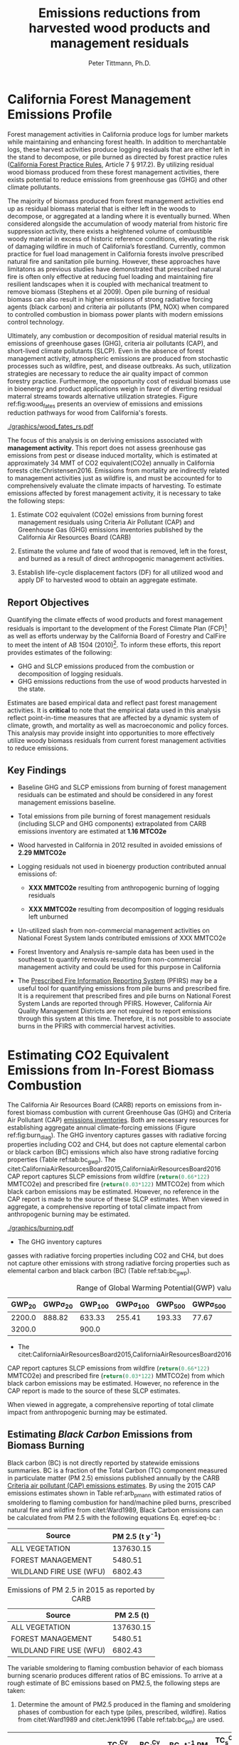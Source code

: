 #+TITLE: Emissions reductions from harvested wood products and management residuals
#+AUTHOR: Peter Tittmann, Ph.D.
#+email: pwt@berkeley.edu
#+LaTeX_CLASS: article
#+LaTeX_CLASS_OPTIONS: [a4paper]
#+LaTeX_HEADER: \usepackage{amssymb,amsmath}
#+LaTeX_HEADER: \usepackage{natbib}
#+LaTeX_HEADER: \usepackage[margin=2cm]{geometry}
#+LaTeX_HEADER: \usepackage{fancyhdr} %For headers and footers
#+LaTeX_HEADER: \pagestyle{fancy} %For headers and footers
#+LaTeX_HEADER: \usepackage{lastpage} %For getting page x of y
#+LaTeX_HEADER: \usepackage{float} %Allows the figures to be positioned and formatted nicely
#+LaTeX_HEADER: \floatstyle{boxed} %using this
#+LaTeX_HEADER: \usepackage{draftwatermark}
#+LaTeX_HEADER: \restylefloat{figure} %and this command
#+LaTeX_HEADER: \usepackage{url} %Formatting of yrls
#+LATEX_HEADER: \rhead{\includegraphics[width=3cm]{berkeley}}
#+LaTeX_HEADER: \chead{}
#+LaTeX_HEADER: \lfoot{Draft}
#+LaTeX_HEADER: \cfoot{}
#+LaTex_HEADER: \setlength{\parskip}{1em}
#+LaTeX_HEADER: \rfoot{\thepage\ of \pageref{LastPage}}



\pagebreak
* California Forest Management Emissions Profile

Forest management activities in California produce logs for lumber markets while maintaining and enhancing forest health. In addition to merchantable logs, these harvest activities produce logging residuals that are either left in the stand to decompose, or pile burned as directed by forest practice rules ([[http://calfire.ca.gov/resource_mgt/downloads/2013_FP_Rulebook_with_Tech_RuleNo1.pdf][California Forest Practice Rules]], Article 7 §
917.2). By utilizing residual wood biomass produced from these forest management activities, there exists potential to reduce emissions from greenhouse gas (GHG) and other climate pollutants.

The majority of biomass produced from forest management activities end up as residual biomass material that is either left in the woods to decompose, or aggregated at a landing where it is eventually burned. When considered alongside the accumulation of woody material from historic fire suppression activity, there exists a heightened volume of combustible woody material in excess of historic reference conditions, elevating the risk of damaging wildfire in much of California’s forestland. Currently, common practice for fuel load management in California forests involve prescribed natural fire and sanitation pile burning. However, these approaches have limitatons as previous studies have demonstrated that prescribed natural fire is often only effective at reducing fuel loading and maintaining fire resilient landscapes when it is coupled with mechanical treatment to remove biomass (Stephens et al 2009). Open pile burning of residual biomass can also result in higher emissions of strong radiative forcing agents (black carbon) and criteria air pollutants (PM, NOX) when compared to controlled combustion in biomass power plants with modern emissions control technology. 

Ultimately, any combustion or decomposition of residual material results in emissions of greenhouse gases (GHG), criteria air pollutants (CAP), and short-lived climate pollutants (SLCP). Even in the absence of forest management activity, atmospheric emissions are produced from 
stochastic processes such as wildfire, pest, and disease outbreaks. As such, utilization strategies are necessary to reduce the air quality impact of common forestry practice. Furthermore, the opportunity cost of residual biomass use in bioenergy and product applications weigh in favor of diverting residual materral streams towards alternative utilization strategies. Figure ref:fig:wood_fates presents an overview of emissions and emissions reduction pathways for wood from California's forests. 

#+CAPTION: Overview of fates of wood resulting from harvest and mortality in California forests. Note that time is not represented in this figure. \label{fig:wood_fates} 
#+ATTR_LATEX: :width 0.75\textwidth
[[./graphics/wood_fates_rs.pdf]]


The focus of this analysis is on deriving emissions associated with *management activity*. This report does not assess greenhouse gas emissions from pest or disease induced mortality, which is estimated at approximately 34 MMT of CO2 equivalent(CO2e) annually in California forests cite:Christensen2016. Emissions from mortality are indirectly related to management activities just as wildfire is, and must be accounted for to comprehensively evaluate the climate impacts of harvesting. To estimate emissions affected by forest  management activity, it is necessary to take the following steps:

1. Estimate CO2 equivalent (CO2e) emissions from burning forest management
   residuals using Criteria Air Pollutant (CAP) and Greenhouse Gas (GHG) emissions inventories
   published by the California Air Resources Board (CARB)

2. Estimate the volume and fate of wood that is removed, left in the
   forest, and burned as a result of direct anthropogenic management
   activities.

3. Establish life-cycle displacement factors (DF) for all
   utilized wood and apply DF to harvested wood to obtain an aggregate estimate.

** Report Objectives

Quantifying the climate effects of wood products and forest management
residuals is important to the development of the Forest Climate Plan
(FCP)[fn:1] as well as efforts underway by the California Board of
Forestry and CalFire to meet the intent of AB 1504 (2010)[fn:2]. To
inform these efforts, this report provides estimates of the following:

 - GHG and SLCP emissions produced from the combustion or
   decomposition of logging residuals.
 - GHG emissions reductions from the use of wood products harvested in
   the state.


Estimates are based empirical data and reflect past forest
management activities. It is *critical* to note that the empirical
data used in this analysis reflect point-in-time measures that are
affected by a dynamic system of climate, growth, and mortality as well as macroeconomic and policy forces. This analysis may provide insight into
opportunities to more effectively utilize woody biomass residuals from
current forest management activities to reduce emissions. 

** Key Findings
- Baseline GHG and SLCP emissions from burning of forest
  management residuals can be estimated and should be considered in
  any forest management emissions baseline.

- Total emissions from pile burning of forest management residuals
  (including SLCP and GHG components) extrapolated from CARB emissions
  inventory are estimated at *1.16 MTCO2e*

- Wood harvested in California in 2012 resulted in avoided emissions of
  *2.29 MMTCO2e*

- Logging residuals not used in bioenergy production contributed annual
  emissions of:
  - *XXX MMTCO2e* resulting from anthropogenic burning of logging residuals

  - *XXX MMTCO2e* resulting from decomposition of logging residuals left
    unburned

- Un-utilized slash from non-commercial management activities on
  National Forest System lands contributed emissions of XXX MMTCO2e

- Forest Inventory and Analysis re-sample data has been used in the
  southeast to quantify removals resulting from non-commercial
  management activity and could be used for this purpose in California

- The [[https://ssl.arb.ca.gov/pfirs/][Prescribed Fire Information Reporting System]] (PFIRS) may be a useful tool for quantifying
  emissions from pile burns and prescribed fire. It is a requirement that prescribed fires and pile
  burns on National Forest System Lands are reported through PFIRS. However, California Air Quality Management
  Districts are not required to report emissions through this system at this time. Therefore, it is not possible to associate burns in the PFIRS with commercial harvest activities.
  
* Estimating CO2 Equivalent Emissions from In-Forest Biomass Combustion


The California Air Resources Board (CARB) reports on
emissions from in-forest biomass combustion with current Greenhouse Gas (GHG) and Criteria Air
Pollutant (CAP) 
[[http://www.arb.ca.gov/ei/ei.htm][emissions inventories]]. Both are necessary resources for establishing
aggregate annual climate-forcing emissions (Figure ref:fig:burn_diag). The GHG inventory captures
gasses with radiative forcing properties including CO2 and CH4, but does not capture elemental
carbon or black carbon (BC) emissions which also have strong radiative
forcing properties (Table ref:tab:bc_gwp). The citet:CaliforniaAirResourcesBoard2015,CaliforniaAirResourcesBoard2016
CAP report captures SLCP emissions from wildfire
(src_python{return(0.66*122)} MMTCO2e) and prescribed fire
(src_python{return(0.03*122)} MMTCO2e) from which black carbon emissions may be estimated. However, no reference in the CAP report is made to the source of these
SLCP estimates. When viewed in aggregate, a comprehensive reporting of total climate impact from anthropogenic burning may be estimated. 


#+CAPTION: Data sources available from CARB for estimating GHG and SLCP emissions from forest management. \label{fig:burn_diag}
#+ATTR_LATEX: :width 0.75\textwidth
#+Results: fig:burn_diag
[[./graphics/burning.pdf]]

- The GHG inventory captures
gasses with radiative forcing properties including CO2 and CH4, but does
not capture other emissions with strong radiative forcing properties such as elemental
carbon and black carbon (BC) (Table ref:tab:bc_gwp). 

#+NAME: tab:bc_gwp
#+BEGIN_SRC sqlite :db fcat_biomass.sqlite :colnames yes :exports results
select gwp_20 "GWP_{20}",
       gwp_20_std "GWP\sigma_{20}",
       gwp_100 "GWP_{100}",
       gwp_100_std "GWP\sigma_{100}",
       gwp_500 "GWP_{500}",
       gwp_500_std "GWP\sigma_{500}",
       source "Source" from bc_gwp;
#+END_SRC

#+CAPTION: Range of Global Warming Potential(GWP) values for Black Carbon.\label{tab:bc_gwp}
#+RESULTS: tab:bc_gwp
| GWP_{20} | GWP\sigma_{20} | GWP_{100} | GWP\sigma_{100} | GWP_{500} | GWP\sigma_{500} | Source                          |
|----------+----------------+-----------+-----------------+-----------+-----------------+---------------------------------|
|   2200.0 |         888.82 |    633.33 |          255.41 |    193.33 |           77.67 | citet:Fuglestvedt2010           |
|   3200.0 |                |     900.0 |                 |           |                 | citet:CaliforniaAirResourcesBoard2015 |


- The citet:CaliforniaAirResourcesBoard2015,CaliforniaAirResourcesBoard2016
CAP report captures SLCP emissions from wildfire
(src_python{return(0.66*122)} MMTCO2e) and prescribed fire
(src_python{return(0.03*122)} MMTCO2e) from which black carbon emissions may be estimated. However, no reference in the CAP report is made to the source of these
SLCP estimates. 

When viewed in aggregate, a comprehensive reporting of total climate impact from anthropogenic burning may be estimated. 

** Estimating /Black Carbon/ Emissions from Biomass Burning

Black carbon (BC) is not directly reported by statewide emissions summaries. BC is a fraction of the Total 
Carbon (TC) component measured in particulate matter (PM 2.5) emissions published annually by the CARB [[http://www.arb.ca.gov/ei/emissiondata.htm][Criteria air pollutant (CAP)
emissions estimates]]. By using the 2015 CAP emissions estimates shown in Table ref:arb_pm_ann with estimated ratios of 
smoldering to flaming combustion for hand/machine piled burns, prescribed 
natural fire and wildfire from citet:Ward1989, Black Carbon emissions
can be calculated from PM
2.5 with the following equations Eq. eqref:eq-bc :


#+NAME: tab:arb_pm_ann
#+BEGIN_SRC sqlite :db fcat_biomass.sqlite :colnames yes :exports results
select eicsoun as Source, printf("%.2f", pm2_5*365) as 'PM 2.5 (t y^{-1})' from cpe_2015 WHERE eicsoun in ('FOREST MANAGEMENT','WILDLAND FIRE USE (WFU)','ALL VEGETATION');
#+END_SRC

#+RESULTS: tab:arb_pm_ann
| Source                  | PM 2.5 (t y^{-1}) |
|-------------------------+-------------------|
| ALL VEGETATION          |         137630.15 |
| FOREST MANAGEMENT       |           5480.51 |
| WILDLAND FIRE USE (WFU) |           6802.43 |

#+CAPTION: Emissions of PM 2.5 in 2015 as reported by CARB \label{tab:arb_pm_ann}
#+RESULTS: arb_pm_ann
| Source                  | PM 2.5 (t)        |
|-------------------------+-------------------|
| ALL VEGETATION          |         137630.15 |
| FOREST MANAGEMENT       |           5480.51 |
| WILDLAND FIRE USE (WFU) |           6802.43 |



#+BEGIN_LaTeX
\begin{align}
BC &= \left( PM_{2.5} \times F \times TC_f \times BC_f\right) + \left( PM_{2.5} \times S \times TC_s \times BC_s\right) \label{eq-bc} \\
\text{where:} \nonumber \\
BC &= \text{Black Carbon (mass units)} \nonumber \\
PM_{2.5} &= PM_{2.5} \text{ (mass units)} \nonumber \\
F &= \text{Percent of combustion in flaming phase} \nonumber \\
TC_f &= \text{Total Carbon fraction of } PM_{2.5} \text{ for flaming phase} \nonumber \\
BC_f &= \text{Black Carbon fraction of Total Carbon for flaming phase} \nonumber \\
S &= \text{Percent of combustion in smoldering phase} \nonumber \\
TC_s &= \text{Total Carbon fraction of } PM_{2.5} \text{ for smoldering phase} \nonumber \\
BC_s &= \text{Black Carbon fraction of Total Carbon for smoldering phase} \nonumber
\end{align}
#+END_LaTeX

# [[http://mathurl.com/ha5ugpu.png]]

The variable smoldering to flaming combustion behavior of each biomass burning scenario produces different
ratios of BC emissions. To arrive at a rough estimate of BC emissions based on PM2.5, the
following steps are taken:

1. Determine the amount of PM2.5 produced in the flaming and smoldering
   phases of combustion for each type (piles, prescribed,
   wildfire). Ratios from citet:Ward1989 and citet:Jenk1996 (Table ref:tab:bc_pm) are used.

#+NAME:   tab:bc_pm
#+BEGIN_SRC sqlite :db fcat_biomass.sqlite :colnames yes :exports results
select source as 'Source', "Unnamed 0" as 'BC_f t^{-1} PM', tc_f_cv as 'TC_f^{Cv} t^{-1} PM', ec_f_cv as 'BC_f^{Cv} t^{-1} TC', "Unnamed 1" as 'BC_s t^{-1} PM 2.5', tc_s_cv as 'TC_s^{Cv} t^{-1} PM',ec_s_cv as 'BC_s^{Cv} t^{-1} TC' from ec_ratios;

#+END_SRC
#+CAPTION: Factors used for calculating Black Carbon (BC) emissions from the three primary combustion sources. BC is a fraction of Total Carbon (TC) which is a fraction of total PM 2.5. Coefficients of variation (C_v) are reported here as well. \label{tab:bc_pm}
#+RESULTS: tab:bc_pm

| Source     | BC_f t^{-1} PM | TC_f^{Cv} t^{-1} PM | BC_f^{Cv} t^{-1} TC | BC_s t^{-1} PM 2.5 | TC_s^{Cv} t^{-1} PM | BC_s^{Cv} t^{-1} TC |
|------------+----------------+---------------------+---------------------+--------------------+---------------------+---------------------|
| Pile Burn  |       0.046904 |                0.09 |                0.45 |            0.01624 |                0.01 |                0.49 |
| Prescribed |     0.08016309 |              0.0733 |              0.5833 |           0.020944 |                0.08 |                0.29 |
| Wildfire   |     0.05870124 |              0.0867 |              0.4467 |          0.0228641 |                0.06 |               0.338 |


2. Define 1000 normal probability distributions using the coefficient
   of variation from Table ref:tab:bc_pm to determine the percent of PM 2.5
   comprised by carbonaceous material (TC), and the percent of TC comprised
   by black carbon (BC). //???Give estimates and coefficient of variation
   estimates provided by citet:Ward1989, tables 2 and 3.???//

3. Estimate annual BC emissions ref:tab:carb_bc based on probability distributions
   defined in step 2 and annual emissions provided by CARB.


#+NAME: tab:carb_bc
#+BEGIN_SRC sqlite :db fcat_biomass.sqlite :colnames yes :exports results
select eicsoun as Source, printf("%.2f", pm2_5*365) as 'PM 2.5 (t y^{-1})', 
printf("%.2f", case when eicsoun='ALL VEGETATION' then pm2_5*365 * (.05870124 + .0228641)
when eicsoun = 'FOREST MANAGEMENT' then pm2_5*365 * (.046904 + .01624)
when eicsoun = 'WILDLAND FIRE USE (WFU)' then pm2_5*365 * (.08016309 + .020944) end) as 'BC (t y^{-1})', 

printf("%.2f", case when eicsoun='ALL VEGETATION' then pm2_5*365 * (.05870124 + .0228641)*3200
when eicsoun = 'FOREST MANAGEMENT' then pm2_5*365 * (.046904 + .01624)*3200
when eicsoun = 'WILDLAND FIRE USE (WFU)' then pm2_5*365 * (.08016309 + .020944)*3200 end) as 'GWP (t y^{-1})'

 from cpe_2015 WHERE eicsoun in ('FOREST MANAGEMENT','WILDLAND FIRE USE (WFU)','ALL VEGETATION');
#+END_SRC
#+CAPTION: Annual black carbon emissions calculated from CARB volumes \label{tab:carb_bc}
#+RESULTS: tab:carb_bc
| Source                  | PM 2.5 (t y^{-1}) | BC (t y^{-1}) | GWP (t y^{-1}) |
|-------------------------+-------------------+---------------+----------------|
| ALL VEGETATION          |         137630.15 |      11225.85 |    35922719.54 |
| FOREST MANAGEMENT       |           5480.51 |        346.06 |     1107396.54 |
| WILDLAND FIRE USE (WFU) |           6802.43 |        687.77 |     2200877.13 |



Given the variance in baseline assumptions (maybe elaborate? FOR PETER)of
BC volume in Table ref:tab:bc_pm, it is critical to acknowledge the 
minimum and maximum range of probable emissions volumes.
The following plot represents estimates of total BC emissions resulting
from combustion of woody biomass in wildfire, pile burning, and
prescribed natural fire based on CARB CAP emissions categories.


#+CAPTION: Short-lived climate pollution from open burning of biomass as reported by CARB criteria pollutant emissions inventory.\label{tab:bc_pm}
#+ATTR_LATEX: :width \textwidth
[[./graphics/bc_prob_gwp.pdf]]

# [[https://github.com/peteWT/fcat_biomass/blob/master/graphics/bc_prob_gwp.png?raw=true]]

** Estimating /GHG Emissions/ from Biomass Burning 
To estimate GHG emissions from biomass combustion, we estimates pile, wildfire, and
slash burning emissions using published values from CARB(which ones?). 

- To estimate GHG emissions from *pile burning*, we use the ratio of
PM 2.5 to CO2 and to CH4 as determined in the Piled Fuels
Emissions Calculator. These ratios are then applied to CARB-reported PM 
emissions to estimate GHG emissions (Table ref:tab:pfe_calc).

#+NAME: tab:pfe_calc

| Pile Biomass (t) | Consumed Biomass (t) | PM2.5 (t) | CO2 (t) | CH4 (t) |
|------------------+---------------------+-----------+---------+---------|
|         1.360178 |            1.224161 |  0.008263 |  2.0366 | 0.0034  |
#+CAPTION: Ratios of Biomass to GHG emissions from the Piled Fuels Emissions Calculator. \label{tab:pfe_calc}

- To estimate GHG emissions from *wildfire* and *slash burning*, we utilize
estimates provided by the the
[[[[http://www.arb.ca.gov/cc/inventory/archive/tables/net_co2_flux_2007-11-19.pdf]]][CARB
greenhouse gas emissions inventory]] for years between 1994 through 2004 (Table ref:arb_ghg_2004).

#+NAME: arb_ghg_2004
#+BEGIN_SRC sqlite :db fcat_biomass.sqlite :colnames yes :exports results
select sc_cat as "Source Category", avg(mmtco2e) as "Average annual emissions 1994-2004 MMTCO_2e" from arb_co2 where sc_cat in ('Forest and rangeland fires', 'Timber harvest slash')  group by sc_cat;
#+END_SRC
#+CAPTION: Annual GHG Emissions estimated from CARB GHG emissions inventory \label{arb_ghg_2004}
#+RESULTS: arb_ghg_2004
| Source Category            | Average annual emissions 1994-2004 MMTCO_2e |
|----------------------------+---------------------------------------------|
| Forest and rangeland fires |                                      2.0194 |
| Timber harvest slash       |                           0.155266666666667 |

** Estimating Total Emissions from Biomass Burning
To arrive at an estimate of total CO2 equivalent (CO2e) emissions for 2015, 
we combine black carbon emissions estimates from the CARB
Criteria Air Pollutant Emissions Inventory with GHG emissions estimates reported in the
CARB GHG Emissions Inventory. The time discrepancy between the most recent GHG Emissions Inventory in 2004 and the current year is
acknowledged as an irreconcilable source of uncertainty in this
estimation. Further model-based estimation could be used to derive a
ratio of GHG to PM using the [[http://www.fs.fed.us/pnw/fera/research/smoke/consume/index.shtml][USFS CONSUME]] model. Overall, this analysis demonstrates that
substantial emissions from forest management residuals have been reported
by CARB emissions inventories and that such inventories may be utilized to establish a baseline
condition. We find that a rough estimate of CO2e emissions from pile
burning annual approaches 1 Mt CO2e Table ref:tab:carb1990_co2e.


#+NAME:   tab:carb1990_co2e
#+BEGIN_SRC sqlite :db fcat_biomass.sqlite :colnames yes :exports results
select sc_cat, avg(mmtco2e) from arb_co2 where sc_cat in ('Forest and rangeland fires', 'Timber harvest slash')  group by sc_cat;
#+END_SRC
#+CAPTION: Estimated average annual CO2 equivilant emissions by source and emission type. \label{carb1990_co2e}
#+RESULTS: tab:carb1990_co2e
| sc_cat                     |      avg(mmtco2e) |
|----------------------------+-------------------|
| Forest and rangeland fires |            2.0194 |
| Timber harvest slash       | 0.155266666666667 |

|     | Mt CO2e   | Source                 |
|-----+-----------+------------------------|
| 0   | 0.17      | CO2 pile burning       |
| 1   | 0.99      | CO2e BC pile burning   |
| 2   | 1.16      | Total Mt CO2e          |

//BC emissions in terms of CO2e has not been included in any GHG emissions
inventory published by CARB. Remove?//

* Estimating Emissions Impact from Utilization of Harvested Wood
Wood harvested from California's forests are utilized in a variety of construction,
landscaping, and consumer products. During the manufacture of these products, this wood is fractionated 
through a multi-stage process of harvesting, processing, and utilization to reside in several residual biomass fates (below). 
These biomass fates have widely variable time horizons for carbon return to the atmosphere. 

+ Logging Residuals :: Tops, limbs, and sub-merchantable material produced from harvest activities in the woods. These residuals may be left on site to naturally decompose or be combusted through controlled pile burning or wildfire.
+ Processing (Mill) Residuals :: Sawdust, shavings, bark, and off cuts from primary and secondary manufacturing. These residuals may be directed towards alternative product streams (i.e. wood pellet, wood chip, power and heat generation) or sent to a landfill.
+ Construction Debris :: Fraction of wood used in construction or finished products that are not integratrated into its final form. These residuals are most commonly sent to a landfill.
+ Demolition :: Wood used in construction that has reached the end of its useful life. These residuals are most commonly sent to a landfill.

Each category has multiple potential fates which can greatly influence the net emissions impact attributed to the initial forest management activity. While wood products used in construction, finished products, or other stable environments may sequester carbon for a long period, residues sent to landfills or left in the woods as slash emit climate forcing gasses. Some of these wood residues may be further directed towards alternative uses under controlled combustion (i.e., pellet production, power and heat generation), but ultimately the fate of these pools is determined by a highly dynamic political and economic system. To understand how policy decisions will impact the fate and subsequent climate impact of harvested wood products, a detailed process model is necessary to track the distribution of harvested wood material. Figure ref:wood_fates

# [[https://www.lucidchart.com/publicSegments/view/52a1774e-7722-4ebf-8e1a-e8fc6837bfee/image.png]] 

** Disposition of Harvested Wood in California.
To provide a rough estimate of the fate of annually harvested roundwood material, we estimate volumes of Logging, Processing, and Construction 
residuals in California. To estimate current values, we apply known milling efficiency 
improvements, logging utilization rates, and construction use efficiency to historical production volumes. 

*** Logging Residues
 According to citet:Morgan, logging residues produced from sawlog harvest can be estimated using a factor of 0.0302 (+/-.0123 @95%CI) times the total cubic sawlog volume delivered to a mill. citet:Simmons2014 found that logging utilization has decreased in Idaho from 1990 to 2011 by 72%. Unfortunately, we cannot say how logging residue production has changed over time in California. For the purpose of this analysis, we will assume that similar changes have occurred in California timber harvesting. 

 We estimate logging residue production factor for years before 1990 based on the following equation. We assume 1990 residue ratios for all years prior.

 #+BEGIN_LaTeX

 \begin{align*}
 V\llap{--}lr_{x} = V\llap{--}rw_{x}\left(\eta_{04}+\left(\eta_{o4}\eta_\Delta\right)\right)\\
 \text{Where:}\\
 V\llap{--}rw_{x} = \text{Rundwood volume harvested in year }x\\
 \eta_{04} = \mathcal{N}(0.0302,0.0123) \text{ ratio of logging residues to roundwood harvested in CA, 2004}\\
 \eta_\Delta = 0.72 \text{ (percent change in efficiency over time period)}\\
 \end{align*}
 #+END_LaTeX

 For logging residue production factors between 1990 and 2004, we calculate logging residues by adjusting the logging residual ratio reported by citet:Morgan with the percent change in logging residual ratios estimated for Idaho by citet:Simmons2014. To reflect the uncertainty in the estimate provided by citet:Morgan, we calculate the logging residual using a randomly selected value from a normal probability distribution defined by the estimate and upper and lower bounds of the 95% confidence interval provided:

 #+BEGIN_LaTeX

 \begin{align*}
 V\llap{--}lr_{x} = V\llap{--}rw_{x}\left(\eta_{04}+ \left(\eta_{04}\left(\left(Y_1-x\right)\frac{\eta_\Delta}{Y_\Delta}\right)\right)\right)\\
 \text{Where:}\\
 V\llap{--}rw_{x} = \text{Roundwood volume harvested in year }x\\
 \eta_{04} = \mathcal{N}(0.0302,0.0123) \text{ ratio of logging residues to roundwood harvested in CA, 2004}\\
 Y_1 = 2004 \text{ (year for which logging residual estimate available for CA)} \\
 x = \text{year for which logging residues are calculated}\\
 \eta_\Delta = 0.72 \text{ (percent change in logging residue ratio over time period)}\\
 Y_\Delta = 21\text{ (number of years over which logging residue ratio decreased)}
 \end{align*}
 #+END_LaTeX

 Logging residual volume in years following 2004 are calculated as follows:

 #+BEGIN_LaTeX
 \begin{align*}
 V\llap{--}lr_{x} = V\llap{--}rw_{x}\left(\eta_{04}- \left(\eta_{04}\left(\left(x-Y_1\right)\frac{\eta_\Delta}{Y_\Delta}\right)\right)\right)\\
 \text{Where:}\\
 V\llap{--}rw_{x} = \text{Rundwood volume harvested in year }x\\
 \eta_{04} = \mathcal{N}(0.0302,0.0123) \text{ ratio of logging residues to roundwood harvested in CA, 2004}\\
 Y_1 = 2004 \text{ (year for which logging residual estimate available for CA)} \\
 x = \text{year for which logging residues are calculated}\\
 \eta_\Delta = 0.72 \text{ (percent change in logging residue ratio over time period)}\\
 Y_\Delta = 21\text{ (number of years over which logging residue ratio decreased)}
 \end{align*}
 #+END_LaTeX
 
*** Processing Residues
 Milling efficiency has increased by roughly 14% in California in the period between 1970 and 2006 citet:Keegan2010. For this analysis we assume a continuous improvement such that for years prior to 1970, milling efficiency in year $x$ is calculated as:

 #+BEGIN_LaTeX

 \begin{align*}
 V\llap{--}mr_{x} = V\llap{--}rw_{x} \left(\eta_{70}-\left((Y_1-x)\frac{\eta_\Delta}{Y_\Delta}\right\right)\\
 \text{Where:}\\
 V\llap{--}rw_{x} = \text{Rundwood volume harvested in year }x\\
 \eta_{70} = 0.42 \text{ (milling efficiency in 1970)}\\
 Y_1 = 1970 \text{ (earliest year mill efficiency available for)} \\
 x = \text{year for which milling residues are calculated}\\
 \eta_\Delta = 0.06\text{ (increase in milling efficiency from 1970-2011)}\\
 Y_\Delta = 41\text{ (number of years overwhihc milling efficiency increased)}
 \end{align*}
 #+END_LaTeX

For years after 1970, milling efficiency for year $x$ is calculated as:

 #+BEGIN_LaTeX
 \begin{align*}
 V\llap{--}mr_{x} = V\llap{--}rw_{x} \left(\eta_{70}+\left((x-Y_1)\frac{\eta_\Delta}{Y_\Delta}\right\right)\\
 \text{Where:}\\
 V\llap{--}rw_{x} = \text{Rundwood volume harvested in year }x\\
 \eta_{70} = 0.42 \text{ (milling efficiency in 1970)}\\
 Y_1 = 1970 \text{ (earliest year mill efficiency available for)} \\
 x = \text{year for which milling residues are calculated}\\
 \eta_\Delta = 0.06\text{ (increase in milling efficiency from 1970-2011)}\\
 Y_\Delta = 41\text{ (number of years overwhihc milling efficiency increased)}
 \end{align*}
 #+END_LaTeX

*** Construction Residues
To estimate annualized construction waste material, we apply the ratio of construction and demolition debris to finished wood products (citet:McKeever2004) to Board of Equalization (BOE) citet:??? roundwood harvest volumes. In 2002, construction debris was estimated as approximately 15% of the total wood used in construction. Of note is that the data from citeauthor:McKeever2004 is sparse and should be considered unreliable for years other than those for which it is reported. Furthermore, distinguishing demolition debris from wood produced annually from wood grown on California forestland is outside of the scope of this report. 
*** Harvested Wood Residue Summary
The following Table ref:tab:me_and_lr presents ten year average estimates of logging and milling residuals, finished lumber, and construction debris based on Board of Equalization (BOE) roundwood harvest volumes.

#+NAME: tab:me_and_lr
 #+BEGIN_SRC python :results raw :exports results
 import sqlite3
 import numpy as np
 import pandas as pd
 from tabulate import tabulate

 con = sqlite3.connect('fcat_biomass.sqlite')
 convUnits = 5.44 #MCF/MMBF

 def me(yr,vol):
     me70 = 0.42 #Mill efficiency in 1970
     me11 = 0.48 #Mill efficiency in 2011
     ann = (me11 - me70)/(2011-1970)
     if yr <= 1970:
         return vol * (me70-((1970-yr)*ann))
     if yr >= 1970:
         return vol * (me70+((yr-1970)*ann))

 def lr(yr,vol):
     lr04 = np.random.normal(0.0302,0.0123)
     # 72% reduction in logging residue production between 1990 and 2011)
     ann = 0.72/(2011-1990)
     lr90 = lr04 + (lr04*0.72)
     lr11 = lr04 - (lr04*((2011-2004)*ann))
     # if year is before 1990, assume lr from 1990
     if yr < 1990:
         return vol * lr90
     if yr >= 1990 and yr <=2004 :
         return vol * (lr04 + (lr04*((2004-yr)*ann)))
     if yr > 2004:
         return vol * (lr04 - (lr04*((yr-2004)*ann)))

 con.create_function('log_res', 2, lr)
 con.create_function('mill_res', 2, me)
 #crs = con.cursor()

 #first 'f' calculates annual volumes by pool, second 'f' calculates 10-year everage pools.

 #f = pd.read_sql_query('select year "Year", total_mmbf/{uc} as "Total RW", log_res(year, total_mmbf/{uc}) as "LR", mill_res(year, total_mmbf/{uc}) as "MR", (total_mmbf/{uc})-mill_res(year, total_mmbf/{uc}) "FL",((total_mmbf/{uc})-mill_res(year, total_mmbf/{uc}))*0.15 "CD" from boe'.format(uc=convUnits), con)

 f = pd.read_sql_query("""with foo as (select min(year)+10 mny from boe)
     select s1.year-10 "10-year start",
     	    s1.year "10-year end",
	    avg(s2.total_mmbf/{uc}) as "RW",
	    avg(log_res(s2.year, s2.total_mmbf/{uc})) as "LR",
	    avg(mill_res(s2.year, s2.total_mmbf/{uc})) as "MR",
	    avg((s2.total_mmbf/{uc})-mill_res(s2.year, s2.total_mmbf/{uc})) "FL",
	    avg(((s2.total_mmbf/{uc})-mill_res(s2.year, s2.total_mmbf/{uc}))*0.15) "CD"
	    from boe s1, 
	    	 boe s2,
		 foo
            where s2.year between s1.year - 10 and s1.year 
	    and s1.year >= foo.mny
	    group by s1.year 
	    order by s1.year;""".format(uc=convUnits), con)
 f.to_sql('tenyear_pools_boe', con, if_exists = 'replace')
 return(tabulate([list(row) for row in f.values], headers=f.columns.tolist(), tablefmt = 'orgtbl'))
 #+END_SRC

#+ATTR_LATEX: :environment longtable
#+CAPTION: Ten-year average logging and mill residual estimates based on BOE harvest volumes in Million Cubic Feet (MCF). RW:Roundwood harvested, LR: Logging residues, MR: Mill Residues, FL: Finished Lumber, CD: Construction Debris
 #+RESULTS: tab:me_and_lr
 | 10-year start | 10-year end |      RW |      LR |      MR |      FL |      CD |
 |---------------+-------------+---------+---------+---------+---------+---------|
 |          1978 |        1988 | 681.701 | 35.8321 | 299.522 | 382.179 | 57.3269 |
 |          1979 |        1989 | 680.582 | 35.5686 | 300.229 | 380.353 | 57.0529 |
 |          1980 |        1990 | 681.083 | 33.4429 | 301.528 | 379.555 | 56.9333 |
 |          1981 |        1991 | 681.601 | 36.6856 | 302.612 | 378.989 | 56.8483 |
 |          1982 |        1992 | 686.631 | 29.0319 | 305.606 | 381.025 | 57.1538 |
 |          1983 |        1993 | 695.872 | 31.6858 | 310.422 | 385.451 | 57.8176 |
 |          1984 |        1994 | 678.459 | 34.6552 |   303.4 | 375.059 | 56.2589 |
 |          1985 |        1995 | 657.737 | 29.8443 | 294.892 | 362.845 | 54.4267 |
 |          1986 |        1996 | 631.918 | 32.9573 | 284.093 | 347.825 | 52.1738 |
 |          1987 |        1997 | 600.752 | 25.6276 | 270.919 | 329.833 | 49.4749 |
 |          1988 |        1998 | 560.495 | 28.4593 | 253.572 | 306.923 | 46.0384 |
 |          1989 |        1999 | 518.282 | 19.4761 | 235.308 | 282.975 | 42.4462 |
 |          1990 |        2000 | 477.206 | 21.5218 | 217.442 | 259.764 | 38.9645 |
 |          1991 |        2001 | 436.798 |  14.762 |  199.72 | 237.078 | 35.5618 |
 |          1992 |        2002 | 411.648 | 16.8726 | 188.838 |  222.81 | 33.4214 |
 |          1993 |        2003 | 389.756 | 12.1122 | 179.386 |  210.37 | 31.5555 |
 |          1994 |        2004 | 370.287 | 12.4844 | 171.013 | 199.274 | 29.8912 |
 |          1995 |        2005 | 360.411 | 11.7775 | 166.982 | 193.429 | 29.0143 |
 |          1996 |        2006 | 349.131 | 12.0067 | 162.271 |  186.86 | 28.0291 |
 |          1997 |        2007 | 338.319 | 7.73506 | 157.756 | 180.563 | 27.0845 |
 |          1998 |        2008 |  321.14 | 10.0114 | 150.231 | 170.909 | 25.6364 |
 |          1999 |        2009 | 299.649 | 8.85091 |  140.54 | 159.109 | 23.8663 |
 |          2000 |        2010 | 283.222 | 8.45002 | 133.256 | 149.966 | 22.4949 |
 |          2001 |        2011 | 271.892 | 7.18674 | 128.347 | 143.545 | 21.5318 |
 |          2002 |        2012 | 266.945 | 5.00949 | 126.396 | 140.549 | 21.0823 |
 |          2003 |        2013 | 266.193 | 5.76584 | 126.488 | 139.705 | 20.9558 |
 |          2004 |        2014 | 262.901 | 6.99142 |  125.34 | 137.561 | 20.6341 |

** Estimated Emissions from Harvested Wood in California
*** Emissions from un-utilized logging residues

From logging residuals not used in bioenergy, emmisions are produced
from either combustion or biological decomposition of the
material over time. To calculate the ratio of burned to decomposed
logging residues, I first calculate the total biomass volume of pile burned forest
management residuals, then compare with total residues as reported by the TPO to find the difference. 
C02e emissions are then independly derived for both conversion streams of logging residuals. 
/// forremove  utilize the CARB estimate of annual PM2.5 emissions produced from
forest management with the Consume fire behavior model to extrapolate total 

**** Estimate biomass from PM2.5: 

To estimate total biomass from PM2.5, I assume 90% consumption of biomass in piles and use the relationship of pile tonnage to PM emissions calculated using the [[http://depts.washington.edu/nwfire/piles/][Piled Fuels Biomass and Emissions Calculator]] provided by the Washington State Department of Natural Resources. This calculator is based on the [[http://www.fs.fed.us/pnw/fera/research/smoke/consume/index.shtml][Consume]] fire behavior model published by the US Forest Service. The ratio of PM2.5 to unburned tonnage of biomass used below is src_python{return(0.008236/1.360178)}. Ratio of PM2.5 to consumed fuel is src_python{return(0.008236/1.224161)}.


#+NAME:   tab:cap_pmbiomass2015
#+BEGIN_SRC sqlite :db fcat_biomass.sqlite :colnames yes :exports results
select year,printf("%.2f","PM2_5"*365) "PM2.5 (t)", printf("%.2f","PM2_5"*365*(1.360178/0.008263)) "Pile-Burned Biomass (t)" from cpe_allyears where eicsoun = 'FOREST MANAGEMENT';
#+END_SRC
#+CAPTION: Forest biomass burned in piles based on ARB-reported PM2.5 emissions in the 'Forest Management' category using a ratio of src_python{return(1.360178/0.008263)} ton biomass per ton PM2.5.
#+RESULTS: tab:cap_pmbiomass2015
| YEAR | PM2.5 (t) | Pile-Burned Biomass (t) |
|------+-----------+-------------------------|
| 2000 |   5474.31 |               901129.28 |
| 2005 |   5474.31 |               901129.28 |
| 2010 |   5474.31 |               901129.28 |
| 2012 |    5477.3 |               901621.96 |
| 2015 |   5480.51 |               902150.69 |

Total emissions resulting from *pile burned* forest management residuals
can then be derived for the two greenhouse gasses produced from pile
burning (CO2, CH4) and from BC:

#+NAME: tab:emissions_pb
#+BEGIN_SRC python :results raw :exports results
import utils as ut
import pandas as pd
from tabulate import tabulate

#SQLite Database connection
sqdb = ut.sqlitedb('fcat_biomass')

# Emissions ratios frrom consume
pfbec = pd.read_csv('fera_pile_cemissions.csv', header=1)

#Emissions ratios for BC from PM2.5
ward = ut.gData('13UQtRfNBSJ81PXxbYSnB2LrjHePNcvhJhrsxRBjHpoY', 475419971)

pmAnn = pd.read_sql('''
                        select year,
                                eicsoun,
                                "PM2_5"*365 an_pm25_av
                        from cpe_allyears
                        where eicsoun = 'FOREST MANAGEMENT';
                    ''', sqdb['cx'])

def sp2bio(pm, species = 'PM2.5 (tons)'):
    """
    calculate ratio of pm2.5 to species (CH4, Co2, biomass, etc.
    """
    return pm * (pfbec[species]/pfbec['Pile Biomass (tons)'])

def bioPm(pm):
    """
    calculate biomass from Consume ratio fro PM2.5
    """
    return pm * (pfbec['Pile Biomass (tons)']/pfbec['PM2.5 (tons)'])

#Calculate CO2 from biomass
co2t = lambda x: sp2bio(x,'CO2 (tons)')

#Calculate CH4 from biomass
ch4t = lambda x: sp2bio(x,'CH4 (tons)')

pmAnn['biomass_t']=pmAnn.an_pm25_av.apply(bioPm)
pmAnn['co2_t'] = pmAnn.biomass_t.apply(co2t)
pmAnn['ch4_t'] = pmAnn.biomass_t.apply(ch4t)
pmAnn['ch4_co2e'] = pmAnn.ch4_t * 56
pmAnn['bc_co2e']= pmAnn.an_pm25_av.apply(ut.pm2bcgwpPiles)
pmAnn['t_co2e']= pmAnn.co2_t + pmAnn.ch4_co2e + pmAnn.bc_co2e

return(tabulate([list(row) for row in pmAnn[['YEAR','EICSOUN','co2_t','ch4_co2e','bc_co2e','t_co2e']].values], headers=['Year','Emissions source','CO2 (t)', 'CH4 (tCO2e)', 'BC (tCO2e)', 'Pile Burn Total (tCO2e)'], tablefmt = 'orgtbl'))
#+END_SRC

#+RESULTS: tab:emissions_pb
| Year | Emissions source  |     CO2 (t) | CH4 (tCO2e) | BC (tCO2e) | Pile Burn Total (tCO2e) |
|------+-------------------+-------------+-------------+------------+-------------------------|
| 2000 | FOREST MANAGEMENT | 1.34928e+06 |      127280 |     248255 |             1.72481e+06 |
| 2005 | FOREST MANAGEMENT | 1.34928e+06 |      127280 |     248255 |             1.72481e+06 |
| 2010 | FOREST MANAGEMENT | 1.34928e+06 |      127280 |     248255 |             1.72481e+06 |
| 2012 | FOREST MANAGEMENT | 1.35002e+06 |      127349 |     248391 |             1.72576e+06 |
| 2015 | FOREST MANAGEMENT | 1.35081e+06 |      127424 |     248536 |             1.72677e+06 |


**** Emissions from decomposition of un-utilized forest management residuals:

Un-utilized residual biomass not consumed in pile burns decomposes over
time resulting in methane and carbon dioxide //inconsistent// emissions. To provide a
full picture of the emissions from residual material produced from
commercial timber harvesting in California, we must account for decomposition 
of unutilized logging residuals left on-site that are not burned. To establish
 the fraction of logging residue that is left to
decompose, residues burned and used in bioenergy are subtracted from the
total reported by the TPO:

# [[# http://mathurl.com/h5ns5j4.png]]
#+BEGIN_LaTeX
\begin{align*}
LR_d &= LR - LR_{piles} - LR_{bio} \\
\text{where:}\\
LR_d &= \text{Logging residuals subject to anerobic decomposition} \\
LR &= \text{Total logging residue reported by TPO}\\
LR_{piles} &= \text{Logging residues combusted in anthropogenic pile burns}\\
LR_{bio} &= \text{Logging residues used to produce bioenergy}
\end{align*}

#+END_LaTeX
To calculate the GHG emissions from decomposition of piles, we use the
following equation.

#+BEGIN_LaTeX
\begin{align*}
CO_2e_{decomp} &= \left(LR_d \times C_{LR} \times CO2_{ratio} \right) + \left(LR_d \times C_{LR} \times CH_4_{ratio}\times GWP_{CH_4}\right)\\
\text{where:}\\
CO_2e_{decomp} &= \text{Carbon dioxide equivalent emissions from decomposition of logging slash}\\
C_{LR} &= \text{Carbon fraction of biomass: 0.5}\\
CO2_{ratio} &= \text{Fraction of carbon released as } CO_2\text{: 0.61}\\
CH_4_{ratio} &= \text{Fraction of carbon released as } CH_4\text{: 0.09}\\
GWP_{CH_4} &= \text{Global warming potential of methane: 56}
\end{align*}
#+END_LaTeX

*** Emissions from non-commercial management residuals

# Residues from non-commercial management activities are assumed to
# be small in comparison with commercial logging residues. In addition, there is
# presently no empirical data available. As such, estimating these volumes
# has not been prioritied. I have attempted to provide an estimate for management
# activity on 
# public lands in the National Forest System here.

The Timber Products Output (TPO) in California does not report wood volume produced from
non-commercial management activities. This includes management
activities such as pre-commercial thinning, sanitation thinning, and
fuels reduction thinning. To estimate the volume of material produced
from these activities we use the following sources:

1. *Public lands:* The USFS Forest Service Activity Tracking System
   (FACTS) reports management activities conducted on National Forest
   System Lands. To ensure estimates of biomass volume using FACTS are
   not duplicative of reported volume in the TPO a series of filters are
   applied to the FACTS attributes to identify only non-commercial
   management activities.

**** Forest Service Activity Tracking System (FACTS)

Data from TPO does not account for forest management activities that do
not result in commercial products (timber sales, biomass sales). The
USFS
[[http://data.fs.usda.gov/geodata/edw/datasets.php?dsetParent=Activities][reports]]
Hazardous Fuels Treatment (HFT) activities as well as Timber Sales (TS)
derived from the FACTS database. I use these two data sets to estimate
the number of acres treated that did not produce commercial material
(sawlogs or biomass) and where burning was not used. The first step is
to eliminate all treatments in the HFT data set that included timber
sales. I accomplish this by eliminating all rows in the HFT data set
that have identical =FACTS_ID= fields in the TS dataset. I further
filter the HFT dataset by removing any planned but not executed
treatments (=nbr_units1 >0= below -- =nbr_units1= references
=NBR_UNITS_ACCOMPLISHED= in the USFS dataset, see metadata for HFT
[[http://data.fs.usda.gov/geodata/edw/edw_resources/meta/S_USA.Activity_HazFuelTrt_PL.xml][here]]),
and use text matching in the 'ACTIVITY' and 'METHOD' fields to remove
any rows that contain reference to 'burning' or 'fire'. Finally, we
remove all rows that that reference 'Biomass' in the method category as
it is assumed that this means material was removed for bioenergy.I use a
range of 10-35 BDT/acre to convert acres reported in FACTS to volume.
The following table presents descriptive statistics for estimates of
residual unutilized wood biomass on an annual basis in million cubic
feet.

|         | nf\_n      | nf\_lr    | opriv\_lr   | fi\_lr    | opub\_lr   |
|---------+------------+-----------+-------------+-----------+------------|
| count   | 11         | 4         | 4           | 4         | 4          |
| mean    | 12.0194    | 17.7      | 28.95       | 66.425    | 2.4        |
| std     | 4.68948    | 5.07346   | 16.1593     | 6.07639   | 1.79444    |
| min     | 2.37421    | 11.2      | 11.2        | 59.6      | 0.3        |
| 25%     | 8.92407    | 15.025    | 19.525      | 62.225    | 1.275      |
| 50%     | 13.3557    | 18.5      | 27.75       | 66.85     | 2.5        |
| 75%     | 14.5349    | 21.175    | 37.175      | 71.05     | 3.625      |
| max     | 17.8532    | 22.6      | 49.1        | 72.4      | 4.3        |


2. *Private industrial timber lands:* CalFIRE's
   [[http://www.calfire.ca.gov/resource_mgt/resource_mgt_forestpractice_gis][Forest
   Practice Geographical Information System]]. *TODO*
   
** Avoided Emissions from Wood Product Displacement Factors

For each product application, wood may be substituted by a range of other materials. For example, in
residential construction, precast concrete and structural steel framing
are competitive alternatives to wood. This choice of materials has a profound impact on GHG emissions in the
construction sector and is expressed as a displacement
factor (DF). A displacement factor quantifies the amount of emissions
reduction achieved per unit of wood used. The displacement factors published in
citep:Sathre2010 and used in this analysis are based on the
following emission reduction sources:

1. *Reduced emissions from manufacturing:* Wood products require less total
   energy than to manufacture than products made from alternative materials.
2. *Avoided process emissions:* Production of wood alternatives such as cement are associated with 
   substantial CO2 emissions.
3. *Carbon storage in products:* Carbon in harvested wood is drawn from
   the atmosphere through photosynthesis and will remain fixed through
   the useful life of the wood product.
4. *Carbon storage in forests:* Forests producing wood continue to grow.
   It is assumed that forests producing wood in California are managed
   to sustain forest growth (not converted to non-forest land uses).
5. *Avoided fossil fuel emissions due to bioenergy substitution:*
   Logging and milling residuals used to produce energy avoid emissions
   from fossil energy sources in the energy sector.
6. *Carbon dynamics in landfills:* A fraction of carbon from wood
   deposited in landfills remains in semi-permanent storage.
   The remainder is converted to methane through biological
   decomposition in the landfill. Capture and use of the methane as an
   energy source, in turn reduces emissions from fossil energy sources.

A meta analysis conducted by citep:Sathre2010 compared empirical analysis from 21 international studies and found an
average emissions reduction of 2.1 tons of carbon (3.9 t CO2e) per ton
of dry wood used. While studies ranged substantially around the average, the
authors found that the majority of published displacement factors ranged
between 1 and 3 tC/t dry wood. 

** Displacement Factors Applied to Timber Products Output

To evaluate the climate impact of harvested wood in California, I used
harvested roundwood estimates from the Timber Products Output (TPO)
database[fn:3]. I used two estimates of the DF applied
to the harvested wood reported in the TPO based on whether logging
residuals were used in bioenergy or left in the woods (to decompse or
burn).

Figure ref:fig:flow_chart reflects the flow of wood
from Californias forest to its fate in-use and is the frame of
reference for the following analysis.

#+CAPTION: Wood flows from timber harvest in California \label{fig:flow_chart}
#+ATTR_LATEX: :width 0.75\textwidth
[[./graphics/flow_chart.pdf]]

# [[https://www.lucidchart.com/publicSegments/view/fb78eea4-7fba-4a78-8e98-25fdd66a3df2/image.png]]

I applied displacement factors reported by cite:Sathre2010 to the
reported harvest volumes from the TPO database. 


The following references are used to
arrive at an average displacement factor of *2.625* tCO2e/t finished
wood product for harvested roundwood without
logging residue utilization.

#+CAPTION: Wood displacement factor without residue utilization \label{tab:df_no_use}
| reference          | displacement factor |
|--------------------+---------------------|
| citet:Eriksson2007 |                 1.7 |
| citet:Eriksson2007 |                 2.2 |
| citet:Salazar2009  |                 4.9 |
| citet:Werner2005   |                 1.7 |

For harvested roundwood with logging residue utilization the following
studies are used. I used an average of the DF reported here of *3.243* tCO2e/t finished
wood product.


#+CAPTION:  Wood discplacement factor with residue utilization \label{tab:df_inc_use}
| reference             | displacement factor |
|-----------------------+---------------------|
| citet:Eriksson2007    |                 1.9 |
| citet:Eriksson2007    |                 2.5 |
| citet:Gustavsson2006a |                   4 |
| citet:Gustavsson2006a |                 5.6 |
| citet:Gustavsson2006a |                 2.2 |
| citet:Gustavsson2006a |                 3.3 |
| citet:Pingoud2001     |                 3.2 |



The TPO reports values in terms of roundwood harvested for products, but the
displacement factors presented in Sathre and O'Connor are in terms of
tons of carbon in wood products. Therefore we must assume a milling
efficiency to convert TPO volume estimates to finished wood product volume. I assumed
a milling efficiency of 0.5.


Further, TPO is reported in cubic feet and the DF implies a mass
unit. To convert cubic meters to a mass unit, we used the average wood
density of harvested volume in California weighted by species as reported 
in citet:Mciver2012. The resulting weighted average wood density used here is *27.94
lbs/cuft*.


Using the McIver and Morgan, we determine the percent of harvested wood used in bioenergy
feedstocks. From personal communications with
[[http://www.bber.umt.edu/staff/mciver.asp][Chelsea McIver]], all bioenergy feedstock reported is sourced in-woods (ie, not mill
residues).

#+CAPTION: % volume of wood diverted to Bioenergy use by year \label{tab:bio_vol}
|     | year   | bioenergy % of harvest   |
|-----+--------+--------------------------|
| 0   | 2000   | 0.024                    |
| 1   | 2006   | 0.036                    |
| 2   | 2012   | 0.082                    |



#+CAPTION: The TPO reports the total logging residues produced from harvest throughout the state by year and ownership.\label{tab:residue_annual}

|      | Ownership         | Roundwood Products   | Logging Residues   | Year   |
|------+-------------------+----------------------+--------------------+--------|
| 0    | National Forest   | 72.4                 | 20.7               | 2012   |
| 1    | Other Public      | 16.2                 | 3.4                | 2012   |
| 2    | Forest Industry   | 328.9                | 72.4               | 2012   |
| 3    | Other Private     | 53                   | 11.2               | 2012   |
| 4    | National Forest   | 52.8                 | 16.3               | 2006   |
| 5    | Other Public      | 1.1                  | 0.3                | 2006   |
| 6    | Forest Industry   | 274.3                | 59.6               | 2006   |
| 7    | Other Private     | 139.2                | 33.2               | 2006   |
| 8    | National Forest   | 90.8                 | 22.6               | 2000   |
| 9    | Other Public      | 5.2                  | 1.6                | 2000   |
| 10   | Forest Industry   | 372.5                | 70.6               | 2000   |
| 11   | Other Private     | 159.4                | 49.1               | 2000   |
| 12   | National Forest   | 132.1                | 11.2               | 1994   |
| 13   | Other Public      | 24.7                 | 4.3                | 1994   |
| 14   | Forest Industry   | 396.1                | 63.1               | 1994   |
| 15   | Other Private     | 174.7                | 22.3               | 1994   |


In addition to the TPO, the California Board of Equalization (BOE) also
reports historic timber harvest volumes.  Comparing between years where both
sources report data, the BOE database reports on average, 8% less volume than the TPO (Table ref:tab:tpo_boe) database. This is reasonable considering that:
1. BOE data may be under-reported, as there may be a financial incentive to reduce tax burden
2. BOE does not include volume harvested from native American tribal lands in the state

#+NAME:   tab:tpo_boe
#+BEGIN_SRC sqlite :db fcat_biomass.sqlite :colnames yes :exports results
select year, state+blm+nat_forest+private as "McIver, et. al. (2012) MMBF", total_mmbf "BOE MMBF", printf("%.2f",total_mmbf/(state+blm+nat_forest+private)) as "BOE/M&M" from mm_hist join boe using (year) where state+blm+nat_forest+private >0;
#+END_SRC

#+ATTR_LATEX: :environment longtable
#+CAPTION: Total annual harvest reported by citet:Mciver2012 and California Board of Equalization.\label{tab:tpo_boe}
#+RESULTS: tab:tpo_boe
| year | McIver, et. al. (2012) MMBF | BOE MMBF | BOE/M&M |
|------+-----------------------------+----------+---------|
| 1978 |                      4606.0 |     4491 |    0.98 |
| 1979 |                      4044.0 |     3991 |    0.99 |
| 1980 |                      3478.0 |     3164 |    0.91 |
| 1981 |                      2832.0 |     2672 |    0.94 |
| 1982 |                      2488.0 |     2318 |    0.93 |
| 1983 |                      3638.0 |     3358 |    0.92 |
| 1984 |                      3701.0 |     3546 |    0.96 |
| 1985 |                      4093.0 |     3818 |    0.93 |
| 1986 |                      4416.0 |     4265 |    0.97 |
| 1987 |                      4667.0 |     4500 |    0.96 |
| 1988 |                      4847.0 |     4670 |    0.96 |
| 1989 |                      4699.0 |     4424 |    0.94 |
| 1990 |                      4264.0 |     4021 |    0.94 |
| 1991 |                      3439.0 |     3195 |    0.93 |
| 1992 |                      3192.0 |     2973 |    0.93 |
| 1993 |                      3041.0 |     2871 |    0.94 |
| 1994 |                      2814.0 |     2316 |    0.82 |
| 1995 |                      2520.0 |     2306 |    0.92 |
| 1996 |                      2515.0 |     2273 |     0.9 |
| 1997 |                      2640.0 |     2400 |    0.91 |
| 1998 |                      2420.0 |     2091 |    0.86 |
| 1999 |                      2429.0 |     2144 |    0.88 |
| 2000 |                      2244.0 |     1966 |    0.88 |
| 2001 |                      1801.0 |     1603 |    0.89 |
| 2002 |                     1691.73 |     1690 |     1.0 |
| 2003 |                     1667.95 |     1663 |     1.0 |
| 2004 |                   1704.0305 |     1706 |     1.0 |
| 2005 |                      1738.5 |     1725 |    0.99 |
| 2006 |                     1960.35 |     1631 |    0.83 |
| 2007 |                      1759.6 |     1626 |    0.92 |
| 2008 |                   1476.0745 |     1372 |    0.93 |
| 2009 |                      911.19 |      805 |    0.88 |
| 2010 |                     1302.38 |     1161 |    0.89 |
| 2011 |                      1432.5 |     1288 |     0.9 |
| 2012 |                      1421.3 |     1307 |    0.92 |

// move to appendix?//The TPO reports harvest from tribal lands, which produces an average 0.74% of the total
annual harvest in the state for the 37 years of parallel data. For
this analysis we used TPO data to include harvest volume from tribal lands. 


#+NAME:   tab:MandM
#+BEGIN_SRC sqlite :db fcat_biomass.sqlite :colnames yes :exports results
select year, printf("%.2f",state/5.44) "State", printf("%.2f",(blm+nat_forest)/5.44) "Federal", printf("%.2f",private/5.44) "Private", printf("%.2f",tribal/5.44) "Tribal" from mm_hist;
#+END_SRC

#+ATTR_LATEX: :environment longtable
#+CAPTION: Annual harvest by ownership from citet:Mciver2012 (MCF)\label{tab:MandM}
#+RESULTS: tab:MandM
| year | State | Federal | Private | Tribal |
|------+-------+---------+---------+--------|
| 1947 |   0.0 |     0.0 |  569.85 |    0.0 |
| 1948 |   0.0 |     0.0 |  735.29 |    0.0 |
| 1949 |   0.0 |     0.0 |  698.53 |    0.0 |
| 1950 |   0.0 |     0.0 |  808.82 |    0.0 |
| 1951 |   0.0 |     0.0 |  900.74 |    0.0 |
| 1952 |  2.57 |  113.79 |  808.82 |   4.78 |
| 1953 |  3.31 |  117.65 |  977.94 |   2.76 |
| 1954 |  2.94 |  141.54 |  880.51 |    4.6 |
| 1955 |  2.57 |  191.73 |  906.25 |   6.07 |
| 1956 |  4.41 |  206.99 |  862.13 |   5.33 |
| 1957 |  4.96 |  170.59 |  801.47 |   6.62 |
| 1958 |  5.51 |  208.27 |  821.69 |   6.99 |
| 1959 |  4.96 |   279.6 |   788.6 |   9.19 |
| 1960 |  5.15 |  250.37 |  680.15 |   8.82 |
| 1961 |  5.33 |  259.74 |  707.72 |  10.11 |
| 1962 |  6.25 |  259.01 |  744.49 |   8.64 |
| 1963 |  4.04 |  311.76 |  678.31 |   9.93 |
| 1964 |   4.6 |  348.16 |  643.38 |   9.01 |
| 1965 |   5.7 |  363.05 |  591.91 |   9.74 |
| 1966 |  5.88 |  360.85 |  545.96 |   8.27 |
| 1967 |  6.43 |  355.51 |   562.5 |   7.54 |
| 1968 |  8.82 |  440.44 |  542.28 |  14.52 |
| 1969 |  7.35 |  372.61 |  529.41 |   9.93 |
| 1970 |  6.25 |   345.4 |  481.62 |   5.15 |
| 1971 |  7.17 |  383.09 |   476.1 |  12.87 |
| 1972 |   6.8 |  411.58 |  591.91 |  12.13 |
| 1973 |  6.07 |  371.69 |  516.54 |   9.38 |
| 1974 |  7.35 |  322.79 |  525.74 |   9.38 |
| 1975 |  6.43 |  287.87 |  498.16 |   3.31 |
| 1976 |  7.35 |  348.53 |  507.35 |   6.99 |
| 1977 |  5.15 |  323.35 |  544.12 |   6.99 |
| 1978 |  5.15 |  332.35 |  509.19 |   8.64 |
| 1979 |  4.78 |  321.32 |  417.28 |   8.82 |
| 1980 |  3.68 |  279.04 |  356.62 |   7.72 |
| 1981 |  2.76 |  201.65 |  316.18 |   4.04 |
| 1982 |  7.72 |   173.9 |  275.74 |   1.47 |
| 1983 |   7.9 |  313.42 |  347.43 |   2.57 |
| 1984 |  6.25 |  288.05 |  386.03 |   3.86 |
| 1985 |  6.62 |  339.52 |  406.25 |   0.92 |
| 1986 |  5.33 |  365.26 |  441.18 |   4.96 |
| 1987 |  7.72 |  364.89 |  485.29 |   7.54 |
| 1988 |   5.7 |  403.68 |  481.62 |   2.57 |
| 1989 |   6.8 |  373.53 |  483.46 |   2.02 |
| 1990 |  4.41 |  283.09 |  496.32 |   2.57 |
| 1991 |  6.99 |  248.35 |  376.84 |   4.41 |
| 1992 |  4.23 |  190.99 |  391.54 |   5.88 |
| 1993 |  6.25 |  137.32 |  415.44 |   2.39 |
| 1994 |  3.12 |  152.02 |  362.13 |   2.76 |
| 1995 |  7.35 |   101.1 |  354.78 |   2.94 |
| 1996 | 10.11 |    86.4 |  365.81 |   2.39 |
| 1997 |  8.64 |  101.65 |   375.0 |   2.76 |
| 1998 |  4.78 |   83.46 |  356.62 |   2.94 |
| 1999 |   0.0 |     0.0 |  349.26 |    0.0 |
| 2000 |  3.49 |   63.42 |  345.59 |   1.84 |
| 2001 |  2.94 |   56.07 |  272.06 |   1.84 |
| 2002 |  0.18 |   31.38 |  279.41 |    2.5 |
| 2003 |  0.18 |   28.85 |  277.57 |   3.29 |
| 2004 |  0.18 |   20.78 |  292.28 |   3.05 |
| 2005 |  0.18 |   43.66 |  275.74 |   1.95 |
| 2006 |  0.74 |   41.61 |  318.01 |   2.37 |
| 2007 |  0.18 |   58.57 |  264.71 |   3.55 |
| 2008 |  0.18 |    37.7 |  233.46 |   2.48 |
| 2009 |  0.18 |   30.37 |  136.95 |   0.72 |
| 2010 |  0.18 |   49.89 |  189.34 |   1.79 |
| 2011 |  0.18 |   55.42 |  207.72 |    2.1 |
| 2012 |  5.13 |   37.39 |  218.75 |   1.49 |

To use the TPO data to estimate emissions reductions using the DF, we apply a
conversion factor of *5.44* MCF/MMBF. This is an approximation as the
actual sawlog conversion factor varies with average harvested log size, which has changed over time.  


Using the ratio of logging residuals consumed by bioenergy (mciver), to the total logging residuals reported in the TSP, we can calculated the harvest volume the ratio of harvest volume to logging residuals used in bioenergy,
we calculateted 
based on the ratio of reported consumption of logging residuals in
bioenergy by citeauthor:Mciver2012 to the total logging residuals reported
in the TPO. citeauthor:Mciver2012 report bioenergy consumption from 2000
forward. For years previous, we use the average bioenergy consumption
from 2000 -- 2012. These results assume bioenergy consumption
throughout the reporting years. Bioenergy use of residuals did not
begin until the late 1970. Further analysis is necessary to modify
these results to reflect the development of the bioenergy industry.

To calculate the total emissions reduction resulting from California's
timber harvest, we apply the appropriate displacement factor (with or
without logging residual utilization) to the commensurate fraction of
harvested roundwood. The results are shown in the following chart.

#+CAPTION: Historical emissions reductions resulting from harvested roundwood using displacement factors from citep:Sathre2010 applied to TPO data.\label{em_reduc_hist}
#+ATTR_LATEX: :width \textwidth
[[./graphics/ann_hh_em_reduc.pdf]]

Contribution of the varios ownership categories to the aggregate is
shown in Figure ref:em_reduc_own.

#+NAME: em_reduc_own
#+CAPTION: Historical emissions reductions by ownership for selected years resulting from harvested roundwood using displacement factors from citep:Sathre2010 applied to TPO data. \label{em_reduc_own}
[[./graphics/harv_em_reductions.png]]

# [[https://raw.githubusercontent.com/peteWT/fcat_biomass/master/graphics/harv_em_reductions.png]]

* Further Questions

This analysis is a first step towards a broader analysis of the
climate impacts of harvested wood in California. The following are key
questions which follow from this analysis.

* References
[[bibliographystyle:IEEEtranSN]]
bibliography:fcat.bib

* Footnotes

[fn:3] Timber Products Output Reporting Tool [[http://srsfia2.fs.fed.us/php/tpo_2009/tpo_rpa_int1.php][http://srsfia2.fs.fed.us/php/tpo_2009/tpo_rpa_int1.php]]

[fn:2] [[http://leginfo.legislature.ca.gov/faces/billTextClient.xhtml?bill_id=200920100AB1504][AB-1504]] Forest resources: carbon sequestration.(2009-2010)

[fn:1] The [[http://www.fire.ca.gov/fcat/][Forest Climate Action Team]] (FCAT) was assembled in August of 2014 with the primary purpose of developing a Forest Carbon Plan by the end of 2016. FCAT is comprised of Executive level members from many of the State’s natural resources agencies, state and federal forest land managers, and other key partners directly or indirectly involved in California forestry. FCAT is under the leadership of CAL FIRE, Cal-EPA, and The Natural Resources Agency.
